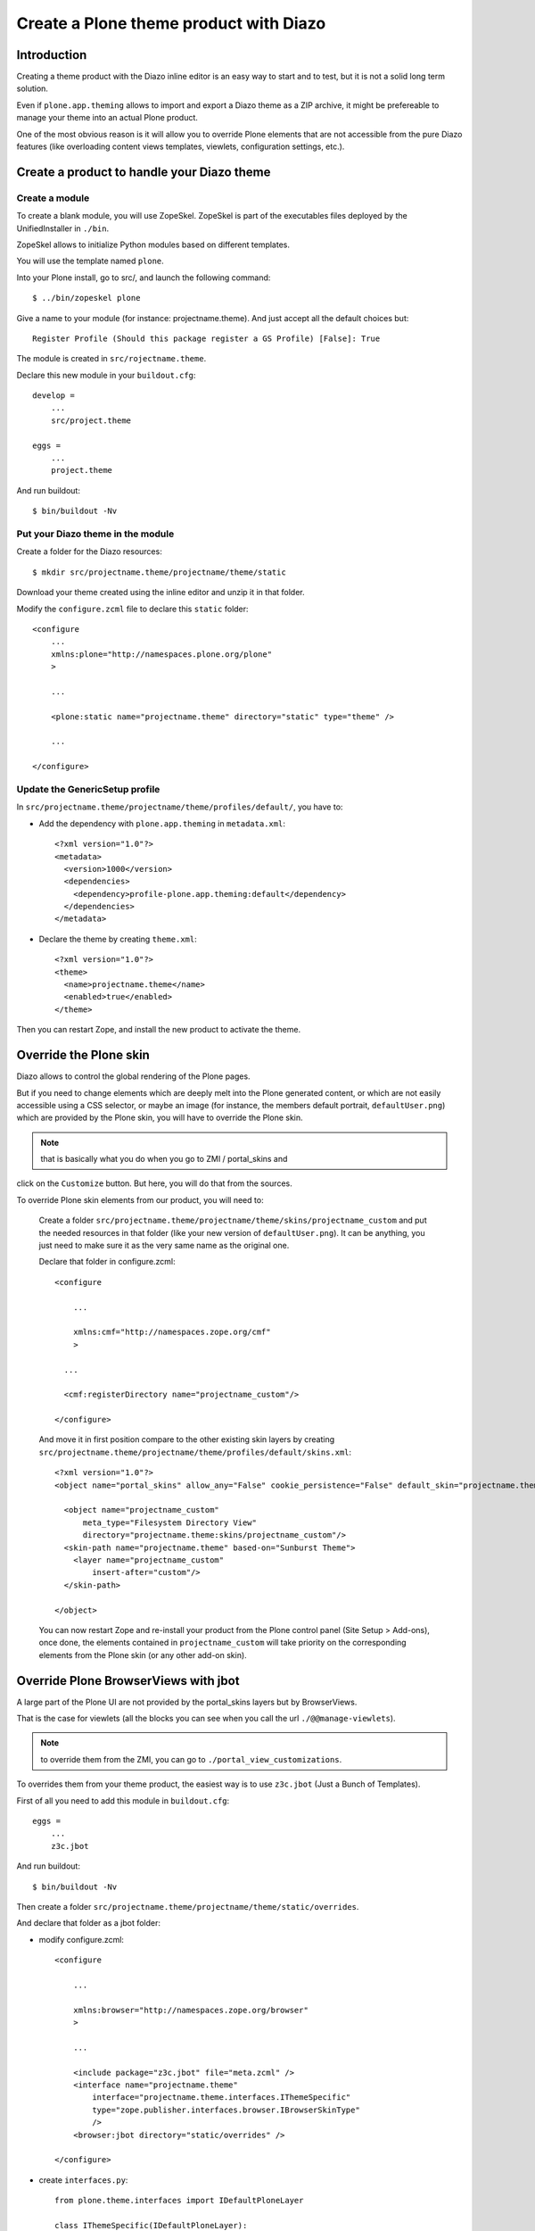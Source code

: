 =======================================
Create a Plone theme product with Diazo
=======================================

Introduction
------------

Creating a theme product with the Diazo inline editor is an easy way to start
and to test, but it is not a solid long term solution.

Even if ``plone.app.theming`` allows to import and export a Diazo theme as a ZIP
archive, it might be prefereable to manage your theme into an actual Plone
product.

One of the most obvious reason is it will allow you to override Plone elements
that are not accessible from the pure Diazo features (like overloading content
views templates, viewlets, configuration settings, etc.).

Create a product to handle your Diazo theme
-------------------------------------------

Create a module
+++++++++++++++

To create a blank module, you will use ZopeSkel. ZopeSkel is part of the
executables files deployed by the UnifiedInstaller in ``./bin``.

ZopeSkel allows to initialize Python modules based on different templates.

You will use the template named ``plone``.

Into your Plone install, go to src/, and launch the following command::

    $ ../bin/zopeskel plone

Give a name to your module (for instance: projectname.theme).
And just accept all the default choices but::

    Register Profile (Should this package register a GS Profile) [False]: True

The module is created in ``src/rojectname.theme``.

Declare this new module in your ``buildout.cfg``::

    develop =
        ...
        src/project.theme

    eggs =
        ...
        project.theme

And run buildout::

    $ bin/buildout -Nv

Put your Diazo theme in the module
++++++++++++++++++++++++++++++++++

Create a folder for the Diazo resources::

    $ mkdir src/projectname.theme/projectname/theme/static

Download your theme created using the inline editor and unzip it in that folder.

Modify the ``configure.zcml`` file to declare this ``static`` folder::

    <configure
        ...
        xmlns:plone="http://namespaces.plone.org/plone"
        >

        ...

        <plone:static name="projectname.theme" directory="static" type="theme" />

        ...

    </configure>

Update the GenericSetup profile
+++++++++++++++++++++++++++++++

In ``src/projectname.theme/projectname/theme/profiles/default/``, you have to:

- Add the dependency with ``plone.app.theming`` in ``metadata.xml``::

    <?xml version="1.0"?>
    <metadata>
      <version>1000</version>
      <dependencies>
        <dependency>profile-plone.app.theming:default</dependency>
      </dependencies>
    </metadata>

- Declare the theme by creating ``theme.xml``::

    <?xml version="1.0"?>
    <theme>
      <name>projectname.theme</name>
      <enabled>true</enabled>
    </theme>

Then you can restart Zope, and install the new product to activate the theme.

Override the Plone skin
-----------------------

Diazo allows to control the global rendering of the Plone pages.

But if you need to change elements which are deeply melt into the Plone
generated content, or which are not easily accessible using a CSS selector, or
maybe an image (for instance, the members default portrait, ``defaultUser.png``)
which are provided by the Plone skin, you will have to override the Plone skin.

.. note:: that is basically what you do when you go to ZMI / portal_skins and 
click on the ``Customize`` button. But here, you will do that from the sources.

To override Plone skin elements from our product, you will need to:

    Create a folder
    ``src/projectname.theme/projectname/theme/skins/projectname_custom`` and put
    the needed resources in that folder (like your new version of
    ``defaultUser.png``). It can be anything, you just need to make sure it as
    the very same name as the original one.

    Declare that folder in configure.zcml::

        <configure

            ...

            xmlns:cmf="http://namespaces.zope.org/cmf"
            >

          ...
          
          <cmf:registerDirectory name="projectname_custom"/>

        </configure>

    And move it in first position compare to the other existing skin layers by
    creating
    ``src/projectname.theme/projectname/theme/profiles/default/skins.xml``::

        <?xml version="1.0"?>
        <object name="portal_skins" allow_any="False" cookie_persistence="False" default_skin="projectname.theme">

          <object name="projectname_custom"
              meta_type="Filesystem Directory View"
              directory="projectname.theme:skins/projectname_custom"/>
          <skin-path name="projectname.theme" based-on="Sunburst Theme">
            <layer name="projectname_custom"
                insert-after="custom"/>
          </skin-path>

        </object>

    You can now restart Zope and re-install your product from the Plone control
    panel (Site Setup > Add-ons), once done, the elements contained in 
    ``projectname_custom`` will take priority on the corresponding elements from
    the Plone skin (or any other add-on skin).

Override Plone BrowserViews with jbot
-------------------------------------

A large part of the Plone UI are not provided by the portal_skins layers but by
BrowserViews.

That is the case for viewlets (all the blocks you can see when you call the url
``./@@manage-viewlets``).

.. note:: to override them from the ZMI, you can go to ``./portal_view_customizations``.

To overrides them from your theme product, the easiest way is to use
``z3c.jbot`` (Just a Bunch of Templates).

First of all you need to add this module in ``buildout.cfg``::

    eggs =
        ...
        z3c.jbot

And run buildout::

    $ bin/buildout -Nv

Then create a folder
``src/projectname.theme/projectname/theme/static/overrides``.

And declare that folder as a jbot folder:

- modify configure.zcml::

    <configure

        ...

        xmlns:browser="http://namespaces.zope.org/browser"
        >

        ...
      
        <include package="z3c.jbot" file="meta.zcml" />
        <interface name="projectname.theme"
            interface="projectname.theme.interfaces.IThemeSpecific"
            type="zope.publisher.interfaces.browser.IBrowserSkinType"
            />
        <browser:jbot directory="static/overrides" />

    </configure>

- create ``interfaces.py``::

    from plone.theme.interfaces import IDefaultPloneLayer

    class IThemeSpecific(IDefaultPloneLayer):
        """Marker interface that defines a Zope 3 browser layer and a plone skin marker.
        """

- and declare a layer by creating ``src/projectname.theme/projectname/theme/profiles/default/browserlayer.xml``::

    <?xml version="1.0"?>
    <layers>

      <layer name="projectname.theme" interface="projectname.theme.interfaces.IThemeSpecific"/>

    </layers>

Then, you can put in
``src/projectname.theme/projectname/theme/static/overrides`` all the templates
you want to override but you will need to name them by prefixing the template
name by its complete path to its original version.

For instance, to override ``colophon.pt`` from plone.app.layout, knowing this
template in a subfolder named ``viewlets``, you need to name it
``plone.app.layout.viewlets.colophon.pt``.

.. note:: ZMI > portal_view_customizations is an handy way to find the template path.

You can now restart Zope and re-install your product from the Plone control
panel (Site Setup > Add-ons).

Manage CSS and JS in registries
-------------------------------

For performances reasons, it is recommended to minimize the amount of JS and CSS
files loaded in you pages.

To do that, Plone offers two registries, ``portal_javascript`` and
``portal_css``, which allow to:

    - declare resources you want to load,
    - sort them,
    - if needed, specify conditions to decide when a resource must be loaded or not.

Using those information, Plone will inject the corresponding tags (``<script>``,
``<link>``, etc.) in the ``<head>``, and if Zope does not run in debug mode, the
different files will be merged and compressed.

It is obviously important to manage your theme's main SS and JS that way.

To do so, you first need to **remove them form your theme HTML templates** (so
you do not load thme twice and the end).

Then, declare them to the registries:

    Create a file
    ``src/projectname.theme/projectname/theme/profiles/default/jsregistry.xml``::

        <?xml version="1.0"?>
        <object name="portal_javascripts">

            <javascript id="++theme++projectname.theme/js/theme.js"
                cacheable="True"
                compression="none"
                cookable="True"
                enabled="True"
                expression="request/HTTP_X_THEME_ENABLED | nothing"
                inline="False"
                insert-after="++resource++collective.js.leaflet/leaflet.js"
            />

        </object>

    And a file
    ``src/projectname.theme/projectname/theme/profiles/default/cssregistry.xml``::

        <?xml version="1.0"?>
        <object name="portal_css">

          <stylesheet
            id="++theme++projectname.theme/css/theme.css"
            applyPrefix="1"
            media=""/>

          <stylesheet
            id="++theme++projectname.theme/bootstrap/css/bootstrap.css"
            applyPrefix="1"
            media=""/>

        </object>

You can now restart Zope and re-install your product from the Plone control
panel (Site Setup > Add-ons).

.. note:: the expression ``request/HTTP_X_THEME_ENABLED | nothing`` returns True only if the page is served through Diazo (it allows to avoid to load the resources when the Diazo theme is not active).

You have to be careful about the resources order and their conditions: resources
are merged together in the order they are declared with as far as the condition
are the same.

If the next resource as a different condition, it will ends the current merged
set of resources, and start a new one.

So if you want to minimize the total number of resulting files, you have to:

    - declare as few conditions as possible,
    - when you have to declare a condition, try to make them identical if possible,
    - and re-order the resources in such a way that similar conditions are consecutives.

Regarding the JS or CSS which are not used globally into the web site, but just 
in a very specific template, it might be better to not declre them in the
registries, and let them declared manually into the static HTML template.

.. note:: if you use a responsiveCSS framework, it is often useful to deactivate the Plone ``mobile.css`` file which might produces bad formatting (typically with Boostrap). To do so, you add the following to ``cssregistry.xml``::

        <stylesheet id="mobile.css" enabled="False" />
